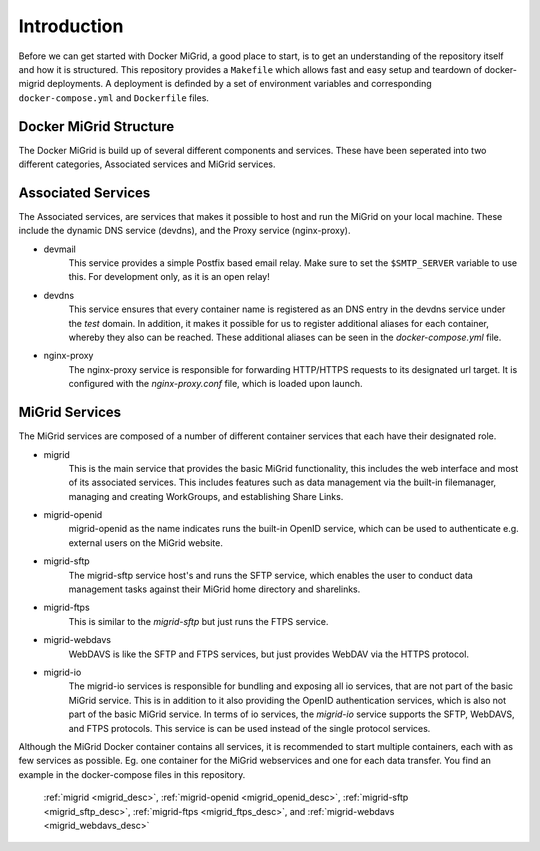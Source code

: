 Introduction
============

Before we can get started with Docker MiGrid, a good place to start, is to get an understanding of the repository itself and how it is structured.
This repository provides a ``Makefile`` which allows fast and easy setup and teardown of docker-migrid deployments.
A deployment is definded by a set of environment variables and corresponding ``docker-compose.yml`` and ``Dockerfile`` files.

.. image:: ../../res/images/docker-compose-workflow.png

Docker MiGrid Structure
-----------------------

The Docker MiGrid is build up of several different components and services.
These have been seperated into two different categories, Associated services and MiGrid services.


Associated Services
-------------------

The Associated services, are services that makes it possible to host and run the MiGrid on your local machine.
These include the dynamic DNS service (devdns), and the Proxy service (nginx-proxy).

- devmail
    This service provides a simple Postfix based email relay. Make sure to set the ``$SMTP_SERVER`` variable to use this.
    For development only, as it is an open relay!

- devdns
    This service ensures that every container name is registered as an DNS entry in the devdns service under the `test` domain.
    In addition, it makes it possible for us to register additional aliases for each container, whereby they also can be reached.
    These additional aliases can be seen in the `docker-compose.yml` file.

- nginx-proxy
    The nginx-proxy service is responsible for forwarding HTTP/HTTPS requests to its designated url target.
    It is configured with the `nginx-proxy.conf` file, which is loaded upon launch.


MiGrid Services
---------------

The MiGrid services are composed of a number of different container services that each have their designated role.

.. _migrid_desc:

- migrid
    This is the main service that provides the basic MiGrid functionality, this includes the web interface and most of 
    its associated services. This includes features such as data management via the built-in filemanager, managing and creating WorkGroups,
    and establishing Share Links.

.. _migrid_openid_desc:

- migrid-openid
    migrid-openid as the name indicates runs the built-in OpenID service, which can be used to authenticate e.g. external users on the MiGrid website.

.. _migrid_sftp_desc:

- migrid-sftp
    The migrid-sftp service host's and runs the SFTP service, which enables the user to conduct data management tasks against their
    MiGrid home directory and sharelinks.

.. _migrid_ftps_desc:

- migrid-ftps
    This is similar to the `migrid-sftp` but just runs the FTPS service.

.. _migrid_webdavs_desc:

- migrid-webdavs
    WebDAVS is like the SFTP and FTPS services, but just provides WebDAV via the HTTPS protocol.

.. _migrid_io_desc:

- migrid-io
    The migrid-io services is responsible for bundling and exposing all io services, that are not part of the basic MiGrid service.
    This is in addition to it also providing the OpenID authentication services, which is also not part of the basic MiGrid service.
    In terms of io services, the `migrid-io` service supports the SFTP, WebDAVS, and FTPS protocols.
    This service is can be used instead of the single protocol services.

Although the MiGrid Docker container contains all services, it is recommended to start multiple containers, each with as few services as possible. Eg. one container for the MiGrid webservices and one for each data transfer.
You find an example in the docker-compose files in this repository.

    :ref:`migrid <migrid_desc>`, :ref:`migrid-openid <migrid_openid_desc>`, :ref:`migrid-sftp <migrid_sftp_desc>`, :ref:`migrid-ftps <migrid_ftps_desc>`, and :ref:`migrid-webdavs <migrid_webdavs_desc>`

